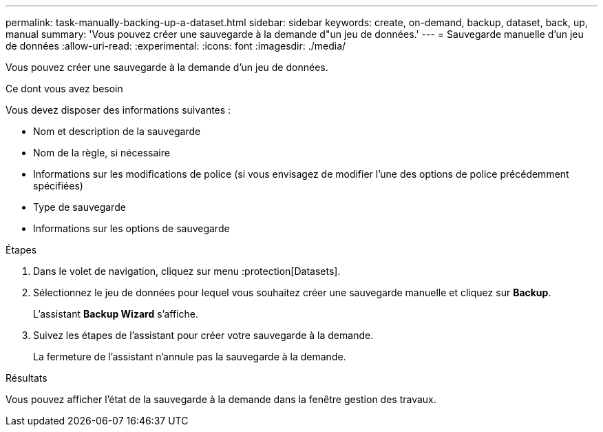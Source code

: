 ---
permalink: task-manually-backing-up-a-dataset.html 
sidebar: sidebar 
keywords: create, on-demand, backup, dataset, back, up, manual 
summary: 'Vous pouvez créer une sauvegarde à la demande d"un jeu de données.' 
---
= Sauvegarde manuelle d'un jeu de données
:allow-uri-read: 
:experimental: 
:icons: font
:imagesdir: ./media/


[role="lead"]
Vous pouvez créer une sauvegarde à la demande d'un jeu de données.

.Ce dont vous avez besoin
Vous devez disposer des informations suivantes :

* Nom et description de la sauvegarde
* Nom de la règle, si nécessaire
* Informations sur les modifications de police (si vous envisagez de modifier l'une des options de police précédemment spécifiées)
* Type de sauvegarde
* Informations sur les options de sauvegarde


.Étapes
. Dans le volet de navigation, cliquez sur menu :protection[Datasets].
. Sélectionnez le jeu de données pour lequel vous souhaitez créer une sauvegarde manuelle et cliquez sur *Backup*.
+
L'assistant *Backup Wizard* s'affiche.

. Suivez les étapes de l'assistant pour créer votre sauvegarde à la demande.
+
La fermeture de l'assistant n'annule pas la sauvegarde à la demande.



.Résultats
Vous pouvez afficher l'état de la sauvegarde à la demande dans la fenêtre gestion des travaux.
